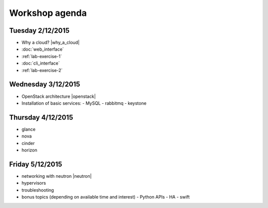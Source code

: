 ---------------
Workshop agenda
---------------

Tuesday 2/12/2015
-----------------

* Why a cloud? |why_a_cloud|
* :doc:`web_interface`
* :ref:`lab-exercise-1`
* :doc:`cli_interface`
* :ref:`lab-exercise-2`

  .. * real world use cases
  ..   - gc3pie (try it?)
  ..   - elasticluster (try it?)
  .. * intro to the api?
  
Wednesday 3/12/2015
-------------------

* OpenStack architecture |openstack|
* Installation of basic services:
  - MySQL
  - rabbitmq
  - keystone


Thursday 4/12/2015
------------------

* glance
* nova
* cinder
* horizon

Friday 5/12/2015
----------------

* networking with neutron |neutron|
* hypervisors
* troubleshooting
* bonus topics (depending on available time and interest)
  - Python APIs
  - HA
  - swift

.. |why_a_cloud| replace:: :download:`slides <../presentations/overview/why_cloud.pdf>`
.. |openstack| replace:: :download:`slides <../presentations/overview/openstack.pdf>`
.. |neutron| replace:: :download:`slides <../presentations/neutron/neutron.pdf>`
